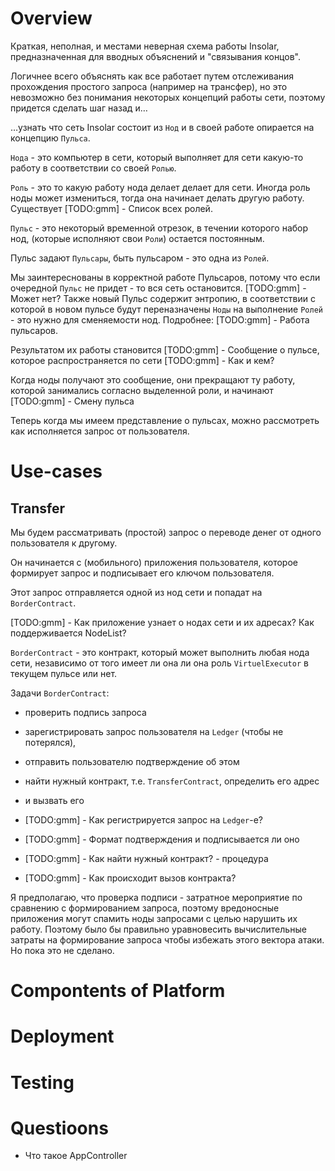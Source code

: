 #+STARTUP: showall indent hidestars

* Overview

Краткая, неполная, и местами неверная схема работы Insolar,
предназначенная для вводных объяснений и "связывания концов".

Логичнее всего объяснять как все работает путем отслеживания прохождения
простого запроса (например на трансфер), но это невозможно без понимания
некоторых концепций работы сети, поэтому придется сделать шаг назад и...

...узнать что сеть Insolar состоит из ~Нод~ и в своей работе опирается на
концепцию ~Пульса~.

~Нода~  - это компьютер в сети, который выполняет для сети какую-то
работу в соответствии со своей ~Ролью~.

~Роль~ - это то какую работу нода делает делает для сети. Иногда роль
ноды может измениться, тогда она начинает делать другую
работу. Существует [TODO:gmm] - Список всех ролей.

~Пульс~ - это некоторый временной отрезок, в течении которого набор нод,
(которые исполняют свои ~Роли~) остается постоянным.

Пульс задают ~Пульсары~, быть пульсаром - это одна из ~Ролей~.

Мы заинтереснованы в корректной работе Пульсаров, потому что если
очередной ~Пульс~ не придет - то вся сеть остановится. [TODO:gmm] - Может
нет? Также новый Пульс содержит энтропию, в соответствии с которой в
новом пульсе будут переназначены ~Ноды~ на выполнение ~Ролей~ - это нужно
для сменяемости нод.  Подробнее: [TODO:gmm] - Работа пульсаров.

Результатом их работы становится [TODO:gmm] - Сообщение о пульсе, которое
распространяется по сети [TODO:gmm] - Как и кем?

Когда ноды получают это сообщение, они прекращают ту работу, которой
занимались согласно выделенной роли, и начинают [TODO:gmm] - Cмену пульса

Теперь когда мы имеем представление о пульсах, можно рассмотреть как
исполняется запрос от пользователя.

* Use-cases

** Transfer

Мы будем рассматривать (простой) запрос о переводе денег от одного
пользователя к другому.

Он начинается с (мобильного) приложения пользователя, которое формирует
запрос и подписывает его ключом пользователя.

Этот запрос отправляется одной из нод сети и попадат на ~BorderContract~.

[TODO:gmm] - Как приложение узнает о нодах сети и их адресах? Как
поддерживается NodeList?

~BorderContract~ - это контракт, который может выполнить любая нода сети,
независимо от того имеет ли она ли она роль ~VirtuelExecutor~ в текущем
пульсе или нет.

Задачи ~BorderContract~:
- проверить подпись запроса
- зарегистрировать запрос пользователя на ~Ledger~ (чтобы не потерялся),
- отправить пользователю подтверждение об этом
- найти нужный контракт, т.е. ~TransferContract~, определить его адрес
- и вызвать его

- [TODO:gmm] - Как регистрируется запрос на ~Ledger~-е?
- [TODO:gmm] - Формат подтверждения и подписывается ли оно
- [TODO:gmm] - Как найти нужный контракт? - процедура
- [TODO:gmm] - Как происходит вызов контракта?

Я предполагаю, что проверка подписи - затратное мероприятие по сравнению
с формированием запроса, поэтому вредоносные приложения могут спамить
ноды запросами с целью нарушить их работу. Поэтому было бы правильно
уравновесить вычислительные затраты на формирование запроса чтобы
избежать этого вектора атаки. Но пока это не сделано.

* Compontents of Platform
* Deployment
* Testing
* Questioons

- Что такое AppController
